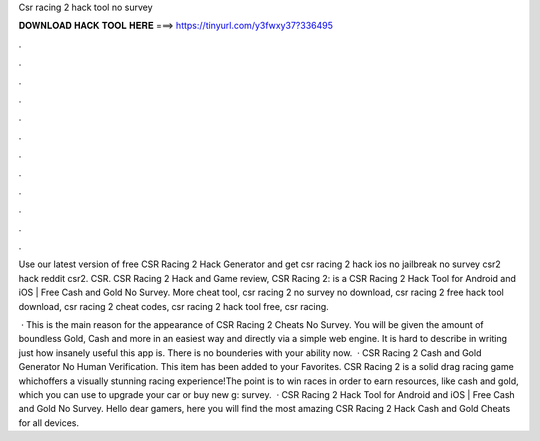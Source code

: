 Csr racing 2 hack tool no survey



𝐃𝐎𝐖𝐍𝐋𝐎𝐀𝐃 𝐇𝐀𝐂𝐊 𝐓𝐎𝐎𝐋 𝐇𝐄𝐑𝐄 ===> https://tinyurl.com/y3fwxy37?336495



.



.



.



.



.



.



.



.



.



.



.



.

Use our latest version of free CSR Racing 2 Hack Generator and get csr racing 2 hack ios no jailbreak no survey csr2 hack reddit csr2. CSR. CSR Racing 2 Hack and Game review, CSR Racing 2: is a CSR Racing 2 Hack Tool for Android and iOS | Free Cash and Gold No Survey. More cheat tool, csr racing 2 no survey no download, csr racing 2 free hack tool download, csr racing 2 cheat codes, csr racing 2 hack tool free, csr racing.

 · This is the main reason for the appearance of CSR Racing 2 Cheats No Survey. You will be given the amount of boundless Gold, Cash and more in an easiest way and directly via a simple web engine. It is hard to describe in writing just how insanely useful this app is. There is no bounderies with your ability now.  · CSR Racing 2 Cash and Gold Generator No Human Verification. This item has been added to your Favorites. CSR Racing 2 is a solid drag racing game whichoffers a visually stunning racing experience!The point is to win races in order to earn resources, like cash and gold, which you can use to upgrade your car or buy new g: survey.  · CSR Racing 2 Hack Tool for Android and iOS | Free Cash and Gold No Survey. Hello dear gamers, here you will find the most amazing CSR Racing 2 Hack Cash and Gold Cheats for all devices.
